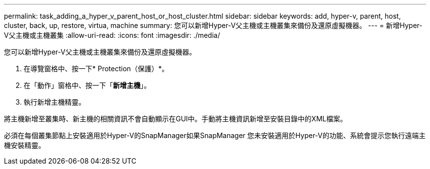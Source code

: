 ---
permalink: task_adding_a_hyper_v_parent_host_or_host_cluster.html 
sidebar: sidebar 
keywords: add, hyper-v, parent, host, cluster, back, up, restore, virtua, machine 
summary: 您可以新增Hyper-V父主機或主機叢集來備份及還原虛擬機器。 
---
= 新增Hyper-V父主機或主機叢集
:allow-uri-read: 
:icons: font
:imagesdir: ./media/


[role="lead"]
您可以新增Hyper-V父主機或主機叢集來備份及還原虛擬機器。

. 在導覽窗格中、按一下* Protection（保護）*。
. 在「動作」窗格中、按一下「*新增主機*」。
. 執行新增主機精靈。


將主機新增至叢集時、新主機的相關資訊不會自動顯示在GUI中。手動將主機資訊新增至安裝目錄中的XML檔案。

必須在每個叢集節點上安裝適用於Hyper-V的SnapManager如果SnapManager 您未安裝適用於Hyper-V的功能、系統會提示您執行遠端主機安裝精靈。
